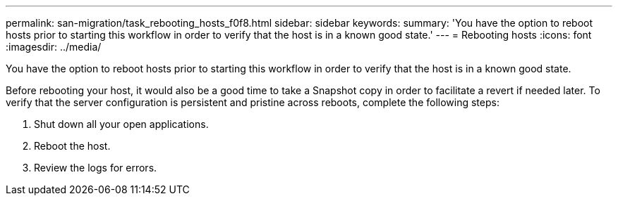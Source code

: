 ---
permalink: san-migration/task_rebooting_hosts_f0f8.html
sidebar: sidebar
keywords: 
summary: 'You have the option to reboot hosts prior to starting this workflow in order to verify that the host is in a known good state.'
---
= Rebooting hosts
:icons: font
:imagesdir: ../media/

[.lead]
You have the option to reboot hosts prior to starting this workflow in order to verify that the host is in a known good state.

Before rebooting your host, it would also be a good time to take a Snapshot copy in order to facilitate a revert if needed later. To verify that the server configuration is persistent and pristine across reboots, complete the following steps:

. Shut down all your open applications.
. Reboot the host.
. Review the logs for errors.
